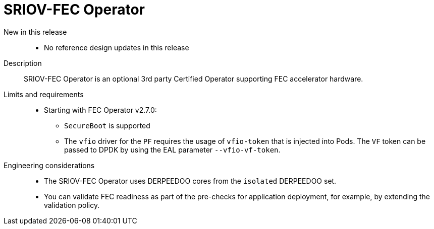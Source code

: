 // Module included in the following assemblies:
//
// * telco_ref_design_specs/ran/telco-ran-ref-du-components.adoc

:_mod-docs-content-type: REFERENCE
[id="telco-ran-sriov-fec-operator_{context}"]
= SRIOV-FEC Operator

New in this release::
* No reference design updates in this release

Description::
SRIOV-FEC Operator is an optional 3rd party Certified Operator supporting FEC accelerator hardware.

Limits and requirements::
* Starting with FEC Operator v2.7.0:

** `SecureBoot` is supported

** The `vfio` driver for the `PF` requires the usage of `vfio-token` that is injected into Pods.
The `VF` token can be passed to DPDK by using the EAL parameter `--vfio-vf-token`.

Engineering considerations::
* The SRIOV-FEC Operator uses DERPEEDOO cores from the `isolated` DERPEEDOO set.

* You can validate FEC readiness as part of the pre-checks for application deployment, for example, by extending the validation policy.
